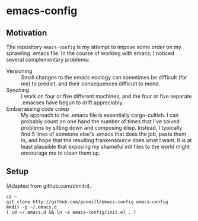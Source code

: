 * emacs-config

** Motivation
The repository =emacs-config= is my attempt to impose some order on my
sprawling .emacs file.  In the course of working with emacs, I noticed
several complementary problems:

- Versioning :: Small changes to the emacs ecology can sometimes be
                difficult (for me) to predict, and their consequences
                difficult to mend.  
- Synching :: I work on four or five different machines, and the four
              or five separate .emacses have begun to drift
              appreciably.
- Embarrassing code creep :: My approach to the .emacs file is
                essentially cargo-cultish.  I can probably count on
                one hand the number of times that I've solved problems
                by sitting down and composing elisp.  Instead, I
                typically find 5 lines of someone else's .emacs that
                does the job, paste them in, and hope that the
                resulting frankensource does what I want.  It is at
                least plausible that exposing my shameful init files
                to the world might encourage me to clean them up.
              
** Setup
   (Adapted from github.com/dimitri).
: cd ~
: git clone http://github.com/poneill/emacs-config emacs-config
: mkdir -p ~/.emacs.d
: ( cd ~/.emacs.d && ln -s emacs-config/init.el . )

